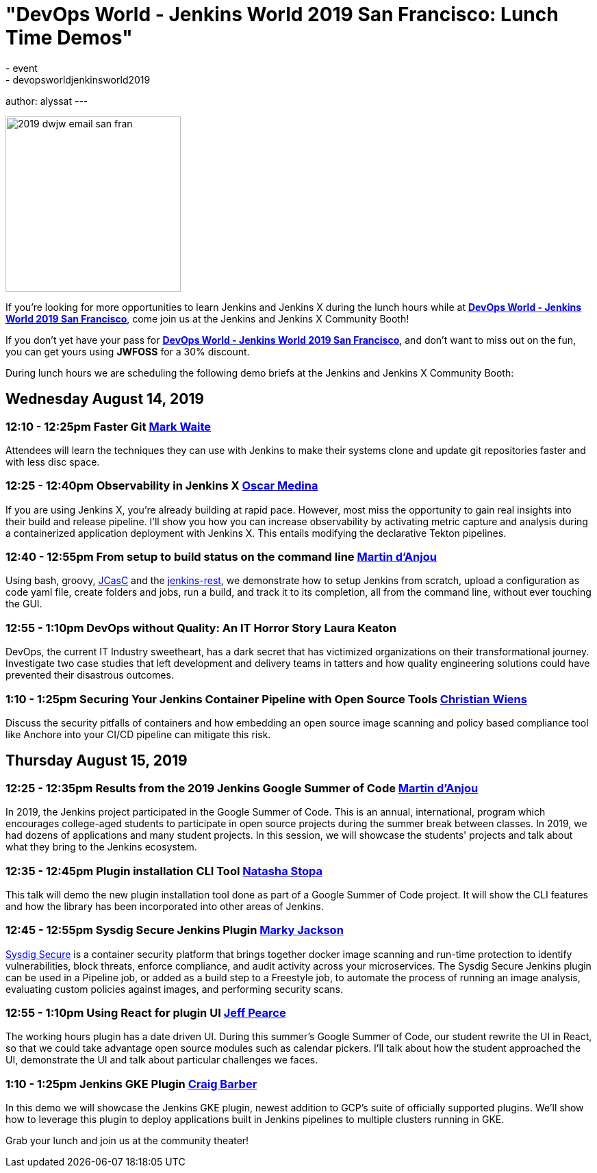 = "DevOps World - Jenkins World 2019 San Francisco: Lunch Time Demos"
:tags:
- event
- devopsworldjenkinsworld2019
author: alyssat
---

image::/images/post-images/dwjw-2019/2019-dwjw-email-san-fran-rev.png[2019 dwjw email san fran, role=center, float=center, height=256]


If you’re looking for more opportunities to learn Jenkins and Jenkins X during the lunch hours while at link:https://www.cloudbees.com/devops-world/san-francisco[**DevOps World - Jenkins World 2019 San Francisco**], come join us at the Jenkins and Jenkins X Community Booth!

If you don't yet have your pass for link:https://www.cloudbees.com/devops-world/san-francisco[**DevOps World - Jenkins World 2019 San Francisco**], and don't want to miss out on the fun, you can get yours using **JWFOSS** for a 30% discount.

During lunch hours we are scheduling the following demo briefs at the Jenkins and Jenkins X Community Booth:

== Wednesday  August 14, 2019


=== 12:10 - 12:25pm 	Faster Git	link:https://github.com/MarkEWaite[Mark Waite]

Attendees will learn the techniques they can use with Jenkins to make their systems clone and update git repositories faster and with less disc space.

===  12:25 - 12:40pm	Observability in Jenkins X	link:https://github.com/sharepointoscar[Oscar Medina]

If you are using Jenkins X, you’re already building at rapid pace.  However, most miss the opportunity to gain real insights into their build and release pipeline.  I'll show you how you can increase observability by activating metric capture and analysis during a containerized application deployment with Jenkins X.  This  entails modifying the declarative Tekton pipelines.

=== 12:40 - 12:55pm	From setup to build status on the command line	link:https://github.com/martinda[Martin d'Anjou]

Using bash, groovy, link:https://github.com/jenkinsci/configuration-as-code-plugin[JCasC] and the link:https://github.com/cdancy/jenkins-rest[jenkins-rest], we demonstrate how to setup Jenkins from scratch, upload a configuration as code yaml file, create folders and jobs, run a build, and track it to its completion, all from the command line, without ever touching the GUI.

=== 12:55 - 1:10pm		DevOps without Quality: An IT Horror Story	Laura Keaton

DevOps, the current IT Industry sweetheart, has a dark secret that has victimized organizations on their transformational journey. Investigate two case studies that left development and delivery teams in tatters and how quality engineering solutions could have prevented their disastrous outcomes.

=== 1:10 - 1:25pm	Securing Your Jenkins Container Pipeline with Open Source Tools	https://github.com/cwiens1211[Christian Wiens]

Discuss the security pitfalls of containers and how embedding an open source image scanning and policy based compliance tool like Anchore into your CI/CD pipeline can mitigate this risk.


== Thursday  August 15, 2019

=== 12:25 - 12:35pm	Results from the 2019 Jenkins Google Summer of Code	link:https://github.com/martinda[Martin d'Anjou]

In 2019, the Jenkins project participated in the Google Summer of Code. This is an annual, international, program which encourages college-aged students to participate in open source projects during the summer break between classes. In 2019, we had dozens of applications and many student projects. In this session, we will showcase the students' projects and talk about what they bring to the Jenkins ecosystem.


=== 12:35 - 12:45pm		Plugin installation CLI Tool		link:https://github.com/stopalopa[Natasha Stopa]
This talk will demo the new plugin installation tool done as part of a Google Summer of Code project. It will show the CLI features and how the library has been incorporated into other areas of Jenkins.

=== 12:45 - 12:55pm		Sysdig Secure Jenkins Plugin		link:https://github.com/markyjackson-taulia[Marky Jackson]

link:https://sysdig.com/products/secure[Sysdig Secure] is a container security platform that brings together docker image scanning and run-time protection to identify vulnerabilities, block threats, enforce compliance, and audit activity across your microservices. The Sysdig Secure Jenkins plugin can be used in a Pipeline job, or added as a build step to a Freestyle job, to automate the process of running an image analysis, evaluating custom policies against images, and performing security scans.

=== 12:55 - 1:10pm		Using React for plugin UI	link:https://github.com/jeffpearce[Jeff Pearce]

The working hours plugin has a date driven UI. During this summer's Google Summer of Code, our student rewrite the UI in React, so that we could take advantage open source modules such as calendar pickers. I'll talk about how the student approached the UI, demonstrate the UI and talk about particular challenges we faces.

=== 1:10 - 1:25pm		Jenkins GKE Plugin	link:https://github.com/craigdbarber[Craig Barber]

In this demo we will showcase the Jenkins GKE plugin, newest addition to GCP’s suite of officially supported plugins. We’ll show how to leverage this plugin to deploy applications built in Jenkins pipelines to multiple clusters running in GKE.

Grab your lunch and join us at the community theater!
